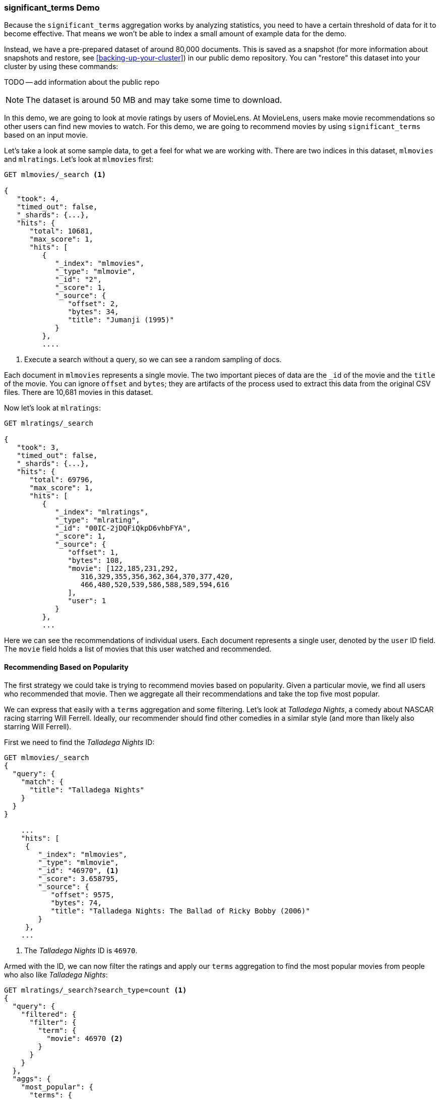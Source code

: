 
=== significant_terms Demo

Because the `significant_terms` aggregation((("significant_terms aggregation", "demonstration of")))((("aggregations", "significant_terms", "demonstration of"))) works by analyzing 
statistics, you need to have a certain threshold of data for it to become effective.
That means we won't be able to index a small amount of example data for the demo.

Instead, we have a pre-prepared dataset of around 80,000 documents.  This is
saved as a snapshot (for more information about snapshots and restore, see
<<backing-up-your-cluster>>) in our public demo repository.  You can "restore" 
this dataset into your cluster by using these commands:

TODO -- add information about the public repo

NOTE: The dataset is around 50 MB and may take some time to download.

In this demo, we are going to look at movie ratings by users of MovieLens.  At
MovieLens, users make movie recommendations so other users can find new
movies to watch.  For this demo, we are going to recommend movies by using `significant_terms`
based on an input movie.

Let's take a look at some sample data, to get a feel for what we are working with.
There are two indices in this dataset, `mlmovies` and `mlratings`.  Let's look
at `mlmovies` first:

[source,js]
----
GET mlmovies/_search <1>

{
   "took": 4,
   "timed_out": false,
   "_shards": {...},
   "hits": {
      "total": 10681,
      "max_score": 1,
      "hits": [
         {
            "_index": "mlmovies",
            "_type": "mlmovie",
            "_id": "2",
            "_score": 1,
            "_source": {
               "offset": 2,
               "bytes": 34,
               "title": "Jumanji (1995)"
            }
         },
         ....
----
<1> Execute a search without a query, so we can see a random sampling of docs.

Each document in `mlmovies` represents a single movie.  The two important pieces
of data are the `_id` of the movie and the `title` of the movie.  You can ignore
`offset` and `bytes`; they are artifacts of the process used to extract this
data from the original CSV files. There are 10,681 movies in this dataset.  

Now let's look at `mlratings`:


[source,js]
----
GET mlratings/_search

{
   "took": 3,
   "timed_out": false,
   "_shards": {...},
   "hits": {
      "total": 69796,
      "max_score": 1,
      "hits": [
         {
            "_index": "mlratings",
            "_type": "mlrating",
            "_id": "00IC-2jDQFiQkpD6vhbFYA",
            "_score": 1,
            "_source": {
               "offset": 1,
               "bytes": 108,
               "movie": [122,185,231,292,
                  316,329,355,356,362,364,370,377,420,
                  466,480,520,539,586,588,589,594,616
               ],
               "user": 1
            }
         }, 
         ...
----

Here we can see the recommendations of individual users.  Each document represents
a single user, denoted by the `user` ID field.  The `movie` field holds a list
of movies that this user watched and recommended.

==== Recommending Based on Popularity

The first strategy we could take is trying to recommend movies based on popularity.((("popularity", "movie recommendations based on")))
Given a particular movie, we find all users who recommended that movie.  Then
we aggregate all their recommendations and take the top five most popular.

We can express that easily with a `terms` aggregation ((("terms aggregation", "movie recommendations (example)")))and some filtering.  Let's
look at _Talladega Nights_, a comedy about NASCAR racing starring
Will Ferrell.  Ideally, our recommender should find other comedies in a similar
style (and more than likely also starring Will Ferrell).

First we need to find the _Talladega Nights_ ID:

[source,js]
----
GET mlmovies/_search
{
  "query": {
    "match": {
      "title": "Talladega Nights"
    }
  }
}

    ...
    "hits": [
     {
        "_index": "mlmovies",
        "_type": "mlmovie",
        "_id": "46970", <1>
        "_score": 3.658795,
        "_source": {
           "offset": 9575,
           "bytes": 74,
           "title": "Talladega Nights: The Ballad of Ricky Bobby (2006)"
        }
     },
    ...
----
<1> The _Talladega Nights_ ID is `46970`.

Armed with the ID, we can now filter the ratings and ((("filtering", "in aggregations")))apply our `terms` aggregation
to find the most popular movies from people who also like _Talladega Nights_:

[source,js]
----
GET mlratings/_search?search_type=count <1>
{
  "query": {
    "filtered": {
      "filter": {
        "term": {
          "movie": 46970 <2>
        }
      }
    }
  },
  "aggs": {
    "most_popular": {
      "terms": {
        "field": "movie", <3>
        "size": 6
      }
    }
  }
}
----
<1> We execute our query on `mlratings` this time, and specify `search_type=count`
since we are interested only in the aggregation results.
<2> Apply a filter on the ID corresponding to _Talladega Nights_.
<3> Finally, find the most popular movies by using a `terms` bucket.

We perform the search on the `mlratings` index, and apply a filter for the ID of
_Talladega Nights_.  Since aggregations operate on query scope, this will 
effectively filter the aggregation results to only the users who recommended 
_Talladega Nights_. Finally, we execute ((("terms aggregation", "movie recommendations (example)")))a `terms` aggregation to bucket the most 
popular movies.  We are requesting the top six results, since it is likely
that _Talladega Nights_ itself will be returned as a hit (and we don't want
to recommend the same movie).

The results come back like so:

[source,js]
----
{
...
   "aggregations": {
      "most_popular": {
         "buckets": [
            {
               "key": 46970,
               "key_as_string": "46970",
               "doc_count": 271
            },
            {
               "key": 2571,
               "key_as_string": "2571",
               "doc_count": 197
            },
            {
               "key": 318,
               "key_as_string": "318",
               "doc_count": 196
            },
            {
               "key": 296,
               "key_as_string": "296",
               "doc_count": 183
            },
            {
               "key": 2959,
               "key_as_string": "2959",
               "doc_count": 183
            },
            {
               "key": 260,
               "key_as_string": "260",
               "doc_count": 90
            }
         ]
      }
   }
...
----

We need to correlate these back to their original titles, which can be done
with a simple filtered query:

[source,js]
----
GET mlmovies/_search
{
  "query": {
    "filtered": {
      "filter": {
        "ids": {
          "values": [2571,318,296,2959,260]
        }
      }
    }
  }
}
----

And finally, we end up with the following list:

1. Matrix, The
2. Shawshank Redemption
3. Pulp Fiction
4. Fight Club
5. Star Wars Episode IV: A New Hope

OK--well that is certainly a good list!  I like all of those movies.  But that's
the problem: most _everyone_ likes that list.  Those movies are universally
well-liked, which means they are popular on everyone's recommendations.  The
list is basically a recommendation of popular movies, not recommendations related
to _Talladega Nights_.

This is easily verified by running the aggregation again, but without the filter 
on _Talladega Nights_.  This will give a top-five most popular movie list:

[source,js]
----
GET mlratings/_search?search_type=count
{
  "aggs": {
    "most_popular": {
      "terms": {
        "field": "movie",
        "size": 5
      }
    }
  }
}
----

This returns a list that is very similar:

1. Shawshank Redemption
2. Silence of the Lambs, The
3. Pulp Fiction
4. Forrest Gump
5. Star Wars Episode IV: A New Hope

Clearly, just checking the most popular movies is not sufficient to build a good,
discriminating recommender.

==== Recommending Based on Statistics

Now that the scene is set, let's try using `significant_terms`.  `significant_terms` will analyze
the group of people who enjoy _Talladega Nights_ (the _foreground_ group) and 
determine what movies are most popular. ((("statistics, movie recommendations based on (example)"))) It will then construct a list of
popular films for everyone (the _background_ group) and compare the two.

The statistical anomalies will be the movies that are _over-represented_ in the
foreground compared to the background.  Theoretically, this should be a list
of comedies, since people who enjoy Will Ferrell comedies will recommend them
at a higher rate than the background population of people.

Let's give it a shot:

[source,js]
----
GET mlratings/_search?search_type=count
{
  "query": {
    "filtered": {
      "filter": {
        "term": {
          "movie": 46970
        }
      }
    }
  },
  "aggs": {
    "most_sig": {
      "significant_terms": { <1>
        "field": "movie",
        "size": 6
      }
    }
  }
}
----
<1> The setup is nearly identical: we just use `significant_terms` instead of
`terms`.

As you can see, the query is nearly the same.  We filter for users who
liked _Talladega Nights_; this forms the foreground group.  By default,
`significant_terms` will use the entire index as the background, so we don't need to do
anything special.

The results come back as a list of buckets similar to `terms`, but with some
extra ((("buckets", "returned by significant_terms aggregation")))metadata:

[source,js]
----
...
   "aggregations": {
      "most_sig": {
         "doc_count": 271, <1>
         "buckets": [
            {
               "key": 46970, 
               "key_as_string": "46970",
               "doc_count": 271, 
               "score": 256.549815498155,
               "bg_count": 271 
            },
            {
               "key": 52245, <2>
               "key_as_string": "52245",
               "doc_count": 59, <3>
               "score": 17.66462367106966,
               "bg_count": 185 <4>
            },
            {
               "key": 8641,
               "key_as_string": "8641",
               "doc_count": 107,
               "score": 13.884387742677438,
               "bg_count": 762
            },
            {
               "key": 58156,
               "key_as_string": "58156",
               "doc_count": 17,
               "score": 9.746428133759462,
               "bg_count": 28
            },
            {
               "key": 52973,
               "key_as_string": "52973",
               "doc_count": 95,
               "score": 9.65770100311672,
               "bg_count": 857
            },
            {
               "key": 35836,
               "key_as_string": "35836",
               "doc_count": 128,
               "score": 9.199001116457955,
               "bg_count": 1610
            }
         ]
 ...
----
<1> The top-level `doc_count` shows the number of docs in the foreground group.
<2> Each bucket lists the key (for example, movie ID) being aggregated.
<3> A `doc_count` for that bucket.  
<4> And a background count, which shows the rate at which this value appears in 
the entire background.

You can see that the first bucket we get back is _Talladega Nights_.  It is 
found in all 271 documents, which is not surprising.  Let's look at the next bucket:
key `52245`.

This ID corresponds to _Blades of Glory_, a comedy about male figure skating
that also stars Will Ferrell.  We can see that it was recommended 59 times by
the people who also liked _Talladega Nights_.  This means that 21% of the foreground 
group recommended _Blades of Glory_ (`59 / 271 = 0.2177`).

In contrast, _Blades of Glory_ was recommended only 185 times in the entire dataset,
which equates to a mere 0.26% (`185 / 69796 = 0.00265`).  _Blades of Glory_ is therefore
a statistical anomaly: it is uncommonly common in the group of people who
like _Talladega Nights_.  We just found a good recommendation!

If we look at the entire list, they are all comedies that would fit as good
recommendations (many of which also star Will Ferrell):

1. Blades of Glory
2. Anchorman: The Legend of Ron Burgundy
3. Semi-Pro
4. Knocked Up
5. 40-Year-Old Virgin, The

This is just one example of the power of `significant_terms`. Once you start using
`significant_terms`, you find many situations where you don't want the most popular--you want the most uncommonly common.  This simple aggregation can uncover some
surprisingly sophisticated trends in your data.
